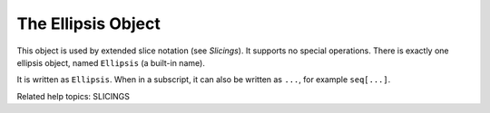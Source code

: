 The Ellipsis Object
*******************

This object is used by extended slice notation (see *Slicings*).  It
supports no special operations.  There is exactly one ellipsis object,
named ``Ellipsis`` (a built-in name).

It is written as ``Ellipsis``.  When in a subscript, it can also be
written as ``...``, for example ``seq[...]``.

Related help topics: SLICINGS

